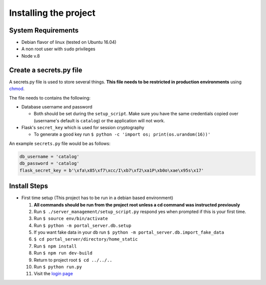 Installing the project
======================

System Requirements
-------------------

* Debian flavor of linux (tested on Ubuntu 16.04)
* A non root user with ``sudo`` privileges
* Node v.8

Create a secrets.py file
------------------------

A secrets.py file is used to store several things. **This file needs to be restricted in production environments** using `chmod`_.

The file needs to contains the following:

* Database username and password

  * Both should be set during the ``setup_script``.
    Make sure you have the same credentials copied over (username's default is ``catalog``) or the application will not work.
* Flask's ``secret_key`` which is used for session cryptography

  * To generate a good key run ``$ python -c 'import os; print(os.urandom(16))'``

An example ``secrets.py`` file would be as follows:

.. code-block:: python

    db_username = 'catalog'
    db_password = 'catalog'
    flask_secret_key = b'\xfa\x85\xf7\xcc/I\xb7\xf2\xa1P\xb0o\xae\x95s\x17'

.. _`chmod`: https://www.computerhope.com/unix/uchmod.htm

Install Steps
-------------

* First time setup (This project has to be run in a debian based environment)

  1. **All commands should be run from the project root unless a cd command was instructed previously**
  2. Run ``$ ./server_management/setup_script.py`` respond yes when prompted if this is your first time.
  3. Run ``$ source env/bin/activate``
  4. Run ``$ python -m portal_server.db.setup``
  5. If you want fake data in your db run ``$ python -m portal_server.db.import_fake_data``
  6. ``$ cd portal_server/directory/home_static``
  7. Run ``$ npm install``
  8. Run ``$ npm run dev-build``
  9. Return to project root ``$ cd ../../..``
  10. Run ``$ python run.py``
  11. Visit the `login page`__

.. _login: http://localhost:8000/login/
__ login_